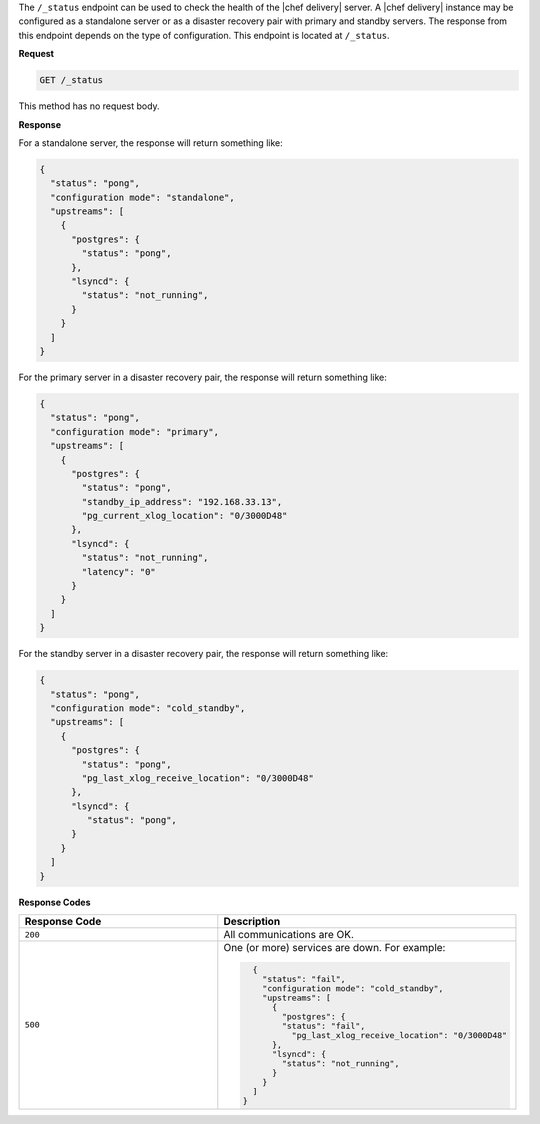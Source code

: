 .. The contents of this file may be included in multiple topics (using the includes directive).
.. The contents of this file should be modified in a way that preserves its ability to appear in multiple topics.


The ``/_status`` endpoint can be used to check the health of the |chef delivery| server. A |chef delivery| instance may be configured as a standalone server or as a disaster recovery pair with primary and standby servers. The response from this endpoint depends on the type of configuration. This endpoint is located at ``/_status``.

**Request**

.. code-block:: xml

   GET /_status

This method has no request body.

**Response**

For a standalone server, the response will return something like:

.. code-block:: javascript

   {
     "status": "pong",
     "configuration mode": "standalone",
     "upstreams": [
       {
         "postgres": {
           "status": "pong",
         },
         "lsyncd": {
           "status": "not_running",
         }
       }
     ]
   }


For the primary server in a disaster recovery pair, the response will return something like:

.. code-block:: javascript

   {
     "status": "pong",
     "configuration mode": "primary",
     "upstreams": [
       {
         "postgres": {
           "status": "pong",
           "standby_ip_address": "192.168.33.13",
           "pg_current_xlog_location": "0/3000D48"
         },
         "lsyncd": {
           "status": "not_running",
           "latency": "0"
         }
       }
     ]
   }


For the standby server in a disaster recovery pair, the response will return something like:

.. code-block:: javascript

   {
     "status": "pong",
     "configuration mode": "cold_standby",
     "upstreams": [
       {
         "postgres": {
           "status": "pong",
           "pg_last_xlog_receive_location": "0/3000D48"
         },
         "lsyncd": {
            "status": "pong",
         }
       }
     ]
   }


**Response Codes**

.. list-table::
   :widths: 200 300
   :header-rows: 1

   * - Response Code
     - Description
   * - ``200``
     - All communications are OK. 
   * - ``500``
     - One (or more) services are down. For example:
       
       .. code-block:: javascript
       
          {
            "status": "fail",
            "configuration mode": "cold_standby",
            "upstreams": [
              {
                "postgres": {
                "status": "fail",
                  "pg_last_xlog_receive_location": "0/3000D48"
              },
              "lsyncd": {
                "status": "not_running",
              }
            }
          ]
        }
